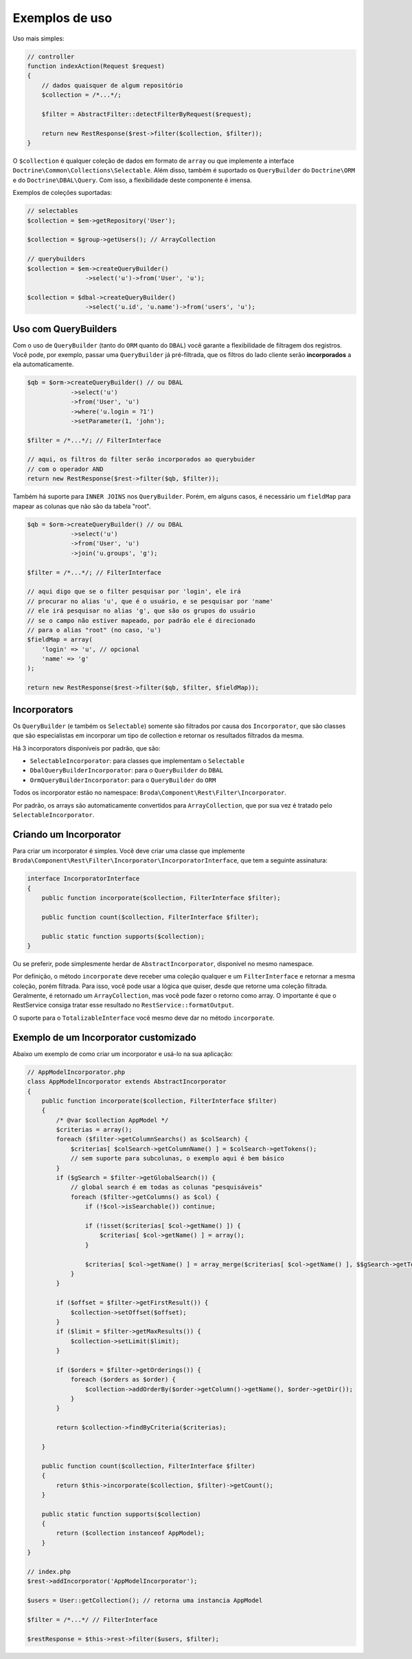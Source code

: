 Exemplos de uso
===============

Uso mais simples:

.. code-block:: php

    // controller
    function indexAction(Request $request)
    {
        // dados quaisquer de algum repositório
        $collection = /*...*/;

        $filter = AbstractFilter::detectFilterByRequest($request);

        return new RestResponse($rest->filter($collection, $filter));
    }


O ``$collection`` é qualquer coleção de dados em formato de ``array`` ou
que implemente a interface ``Doctrine\Common\Collections\Selectable``.
Além disso, também é suportado os ``QueryBuilder`` do ``Doctrine\ORM``
e do ``Doctrine\DBAL\Query``.
Com isso, a flexibilidade deste componente é imensa.

Exemplos de coleções suportadas:

.. code-block:: php

    // selectables
    $collection = $em->getRepository('User');

    $collection = $group->getUsers(); // ArrayCollection

    // querybuilders
    $collection = $em->createQueryBuilder()
                    ->select('u')->from('User', 'u');

    $collection = $dbal->createQueryBuilder()
                    ->select('u.id', 'u.name')->from('users', 'u');


Uso com QueryBuilders
---------------------

Com o uso de ``QueryBuilder`` (tanto do ``ORM`` quanto do ``DBAL``) você
garante a flexibilidade de filtragem dos registros.
Você pode, por exemplo, passar uma ``QueryBuilder`` já pré-filtrada,
que os filtros do lado cliente serão **incorporados** a ela automaticamente.

.. code-block:: php

    $qb = $orm->createQueryBuilder() // ou DBAL
                ->select('u')
                ->from('User', 'u')
                ->where('u.login = ?1')
                ->setParameter(1, 'john');

    $filter = /*...*/; // FilterInterface

    // aqui, os filtros do filter serão incorporados ao querybuider
    // com o operador AND
    return new RestResponse($rest->filter($qb, $filter));

Também há suporte para ``INNER JOINS`` nos ``QueryBuilder``. Porém, em alguns
casos, é necessário um ``fieldMap`` para mapear as colunas que não são da
tabela "root".

.. code-block:: php

    $qb = $orm->createQueryBuilder() // ou DBAL
                ->select('u')
                ->from('User', 'u')
                ->join('u.groups', 'g');

    $filter = /*...*/; // FilterInterface

    // aqui digo que se o filter pesquisar por 'login', ele irá
    // procurar no alias 'u', que é o usuário, e se pesquisar por 'name'
    // ele irá pesquisar no alias 'g', que são os grupos do usuário
    // se o campo não estiver mapeado, por padrão ele é direcionado
    // para o alias "root" (no caso, 'u')
    $fieldMap = array(
        'login' => 'u', // opcional
        'name' => 'g'
    );

    return new RestResponse($rest->filter($qb, $filter, $fieldMap));


Incorporators
-------------

Os ``QueryBuilder`` (e também os ``Selectable``) somente são filtrados
por causa dos ``Incorporator``, que são classes que são especialistas em
incorporar um tipo de collection e retornar os resultados filtrados da mesma.

Há 3 incorporators disponíveis por padrão, que são:

* ``SelectableIncorporator``: para classes que implementam o ``Selectable``
* ``DbalQueryBuilderIncorporator``: para o ``QueryBuilder`` do ``DBAL``
* ``OrmQueryBuilderIncorporator``: para o ``QueryBuilder`` do ``ORM``

Todos os incorporator estão no namespace: ``Broda\Component\Rest\Filter\Incorporator``.

Por padrão, os arrays são automaticamente convertidos para ``ArrayCollection``,
que por sua vez é tratado pelo ``SelectableIncorporator``.

Criando um Incorporator
-----------------------

Para criar um incorporator é simples. Você deve criar uma classe que implemente
``Broda\Component\Rest\Filter\Incorporator\IncorporatorInterface``, que tem
a seguinte assinatura:

.. code-block:: php

    interface IncorporatorInterface
    {
        public function incorporate($collection, FilterInterface $filter);

        public function count($collection, FilterInterface $filter);

        public static function supports($collection);
    }

Ou se preferir, pode simplesmente herdar de ``AbstractIncorporator``, disponível
no mesmo namespace.

Por definição, o método ``incorporate`` deve receber uma coleção qualquer
e um ``FilterInterface`` e retornar a mesma coleção, porém filtrada.
Para isso, você pode usar a lógica que quiser, desde que retorne uma coleção
filtrada. Geralmente, é retornado um ``ArrayCollection``, mas você pode
fazer o retorno como array. O importante é que o RestService consiga
tratar esse resultado no ``RestService::formatOutput``.

O suporte para o ``TotalizableInterface`` você mesmo deve dar no método
``incorporate``.

Exemplo de um Incorporator customizado
--------------------------------------

Abaixo um exemplo de como criar um incorporator e usá-lo na sua aplicação:

.. code-block:: php

    // AppModelIncorporator.php
    class AppModelIncorporator extends AbstractIncorporator
    {
        public function incorporate($collection, FilterInterface $filter)
        {
            /* @var $collection AppModel */
            $criterias = array();
            foreach ($filter->getColumnSearchs() as $colSearch) {
                $criterias[ $colSearch->getColumnName() ] = $colSearch->getTokens();
                // sem suporte para subcolunas, o exemplo aqui é bem básico
            }
            if ($gSearch = $filter->getGlobalSearch()) {
                // global search é em todas as colunas "pesquisáveis"
                foreach ($filter->getColumns() as $col) {
                    if (!$col->isSearchable()) continue;

                    if (!isset($criterias[ $col->getName() ]) {
                        $criterias[ $col->getName() ] = array();
                    }

                    $criterias[ $col->getName() ] = array_merge($criterias[ $col->getName() ], $$gSearch->getTokens());
                }
            }

            if ($offset = $filter->getFirstResult()) {
                $collection->setOffset($offset);
            }
            if ($limit = $filter->getMaxResults()) {
                $collection->setLimit($limit);
            }

            if ($orders = $filter->getOrderings()) {
                foreach ($orders as $order) {
                    $collection->addOrderBy($order->getColumn()->getName(), $order->getDir());
                }
            }

            return $collection->findByCriteria($criterias);

        }

        public function count($collection, FilterInterface $filter)
        {
            return $this->incorporate($collection, $filter)->getCount();
        }

        public static function supports($collection)
        {
            return ($collection instanceof AppModel);
        }
    }

    // index.php
    $rest->addIncorporator('AppModelIncorporator');

    $users = User::getCollection(); // retorna uma instancia AppModel

    $filter = /*...*/ // FilterInterface

    $restResponse = $this->rest->filter($users, $filter);
